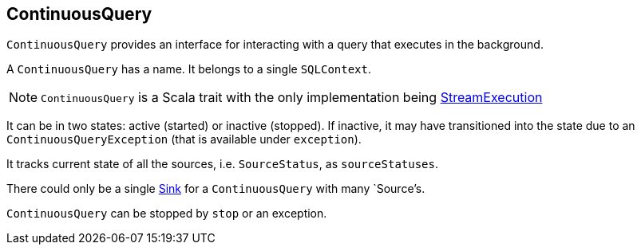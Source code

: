 == ContinuousQuery

`ContinuousQuery` provides an interface for interacting with a query that executes in the background.

A `ContinuousQuery` has a name. It belongs to a single `SQLContext`.

NOTE: `ContinuousQuery` is a Scala trait with the only implementation being link:spark-sql-streamexecution.adoc[StreamExecution]

It can be in two states: active (started) or inactive (stopped). If inactive, it may have transitioned into the state due to an `ContinuousQueryException` (that is available under `exception`).

It tracks current state of all the sources, i.e. `SourceStatus`, as `sourceStatuses`.

There could only be a single link:spark-sql-sink.adoc[Sink] for a `ContinuousQuery` with many `Source`'s.

`ContinuousQuery` can be stopped by `stop` or an exception.
